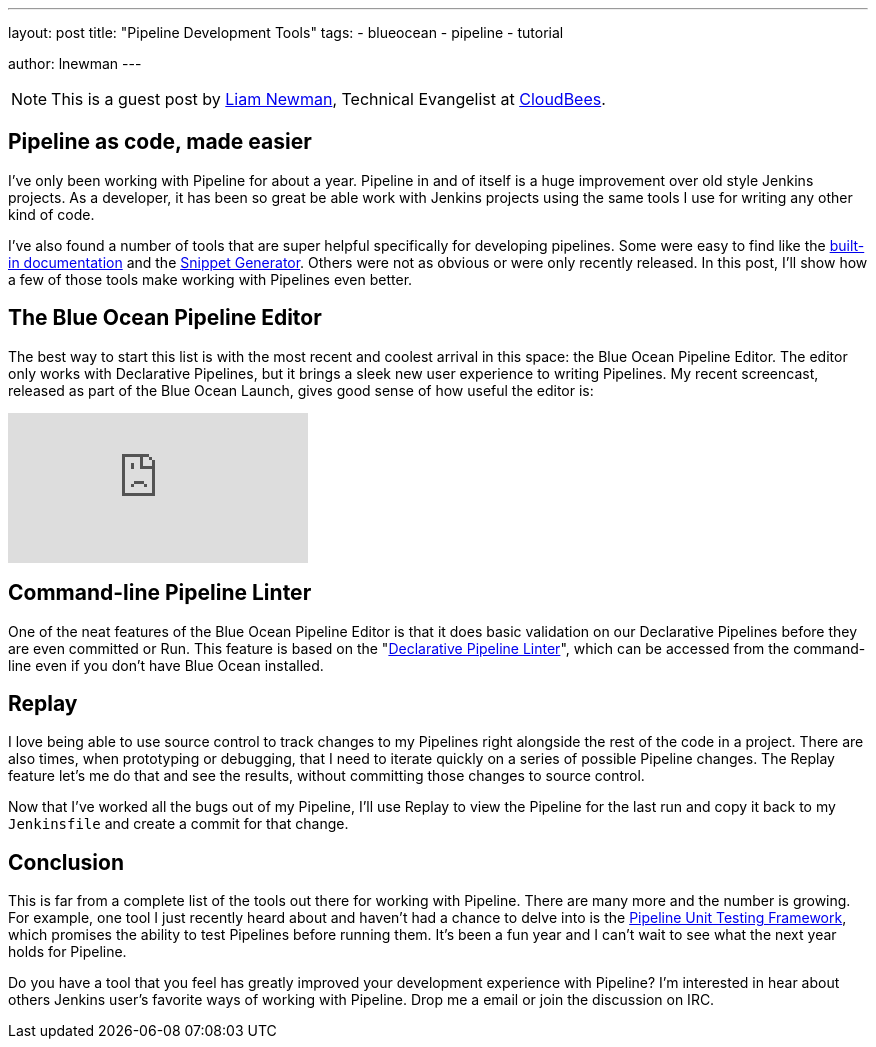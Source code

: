 ---
layout: post
title: "Pipeline Development Tools"
tags:
- blueocean
- pipeline
- tutorial

author: lnewman
---

NOTE: This is a guest post by link:https://github.com/bitwiseman[Liam Newman],
Technical Evangelist at link:https://cloudbees.com[CloudBees].

== Pipeline as code, made easier

I've only been working with Pipeline for about a year.
Pipeline in and of itself is a huge improvement over old style Jenkins projects.
As a developer, it has been so great be able work with Jenkins projects
using the same tools I use for writing any other kind of code.

I've also found a number of tools that are super helpful specifically
for developing pipelines. Some were easy to find like the
<</doc/book/pipeline/getting-started#built-in-documentation, built-in documentation>>
and the
<</doc/book/pipeline/getting-started#snippet-generator, Snippet Generator>>.
Others were not as obvious or were only recently released.
In this post, I'll show how a few of those tools make working with Pipelines
even better.


== The Blue Ocean Pipeline Editor

The best way to start this list is with the most recent and coolest
arrival in this space: the Blue Ocean Pipeline Editor.  The editor only works
with Declarative Pipelines, but it brings a sleek new user experience to writing
Pipelines.  My recent screencast, released as part of the Blue Ocean Launch,
gives good sense of how useful the editor is:

video::5Nct-jrZBbM[youtube]

== Command-line Pipeline Linter

One of the neat features of the Blue Ocean Pipeline Editor is that it does basic
validation on our Declarative Pipelines before they are even committed or Run.
This feature is based on the
"link:https://en.wikipedia.org/wiki/Lint_(software)[Declarative Pipeline Linter]",
which can be accessed from the command-line even if you don't have Blue Ocean
installed.

// TODO: Show two examples using the linter

== Replay

I love being able to use source control to track changes to my Pipelines
right alongside the rest of the code in a project.  There are also times,
when prototyping or debugging, that I need to iterate quickly on a series
of possible Pipeline changes.
The Replay feature let's me do that and see the results,
without committing those changes to source control.

// TODO: Example where I used Replay to debug an issue in a Pipeline


Now that I've worked all the bugs out of my Pipeline,
I'll use Replay to view the Pipeline for the last run and copy it back to my
`Jenkinsfile` and create a commit for that change.


== Conclusion

This is far from a complete list of the tools out there for working with Pipeline.
There are many more and the number is growing.
For example, one tool  I just recently heard about and haven't had a chance to delve into
is the
link:https://github.com/lesfurets/JenkinsPipelineUnit[Pipeline Unit Testing Framework],
which promises the ability to test Pipelines before running them.
It's been a fun year and I can't wait to see what the next year holds for Pipeline.


====
Do you have a tool that you feel has greatly improved your development experience
with Pipeline?  I'm interested in hear about others Jenkins user's favorite ways
of working with Pipeline.  Drop me a email or join the discussion on IRC.
====
